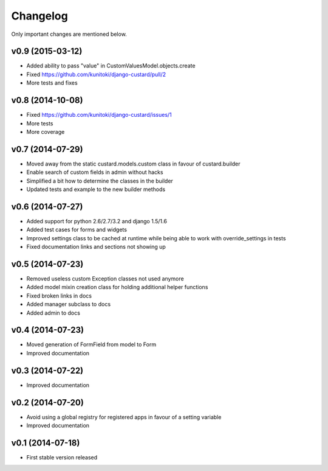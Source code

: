 Changelog
=========

Only important changes are mentioned below.


v0.9 (2015-03-12)
-----------------

* Added ability to pass "value" in CustomValuesModel.objects.create
* Fixed https://github.com/kunitoki/django-custard/pull/2
* More tests and fixes


v0.8 (2014-10-08)
-----------------

* Fixed https://github.com/kunitoki/django-custard/issues/1
* More tests
* More coverage


v0.7 (2014-07-29)
-----------------

* Moved away from the static custard.models.custom class in favour of custard.builder
* Enable search of custom fields in admin without hacks
* Simplified a bit how to determine the classes in the builder
* Updated tests and example to the new builder methods


v0.6 (2014-07-27)
-----------------

* Added support for python 2.6/2.7/3.2 and django 1.5/1.6
* Added test cases for forms and widgets
* Improved settings class to be cached at runtime while being able to work with override_settings in tests
* Fixed documentation links and sections not showing up


v0.5 (2014-07-23)
-----------------

* Removed useless custom Exception classes not used anymore
* Added model mixin creation class for holding additional helper functions
* Fixed broken links in docs
* Added manager subclass to docs
* Added admin to docs


v0.4 (2014-07-23)
-----------------

* Moved generation of FormField from model to Form
* Improved documentation


v0.3 (2014-07-22)
-----------------

* Improved documentation


v0.2 (2014-07-20)
-----------------

* Avoid using a global registry for registered apps in favour of a setting variable
* Improved documentation


v0.1 (2014-07-18)
-----------------

* First stable version released
